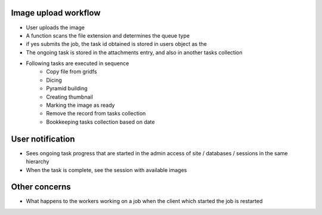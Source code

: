 
Image upload workflow
=====================

- User uploads the image
- A function scans the file extension and determines the queue type
- if yes submits the job, the task id obtained is stored in users object as the
- The ongoing task is stored in the attachments entry, and also in another tasks collection
- Following tasks are executed in sequence
    - Copy file from gridfs
    - Dicing
    - Pyramid building
    - Creating thumbnail
    - Marking the image as ready
    - Remove the record from tasks collection
    - Bookkeeping tasks collection based on date

User notification
=================

- Sees ongoing task progress that are started in the admin access of site / databases / sessions in the same hierarchy
- When the task is complete, see the session with available images

Other concerns
==============

- What happens to the workers working on a job when the client which started the job is restarted

